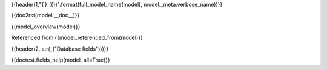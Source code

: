 {{header(1,"``{}`` ({})".format(full_model_name(model), model._meta.verbose_name))}}

{{doc2rst(model.__doc__)}}

{{model_overview(model)}}

Referenced from {{model_referenced_from(model)}}

{{header(2, str(_("Database fields")))}}

{{doctest.fields_help(model, all=True)}}
